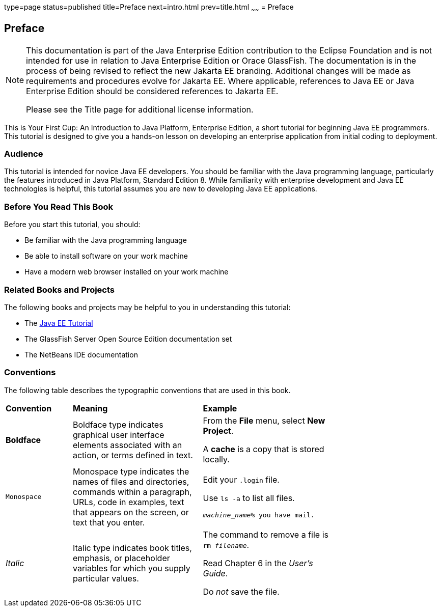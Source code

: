 type=page
status=published
title=Preface
next=intro.html
prev=title.html
~~~~~~
= Preface


[[GCQYW]][[preface]]

Preface
-------

[NOTE]
========================================================================

This documentation is part of the Java Enterprise Edition contribution 
to the Eclipse Foundation and is not intended for use in relation to 
Java Enterprise Edition or Orace GlassFish. The documentation is in the 
process of being revised to reflect the new Jakarta EE branding. 
Additional changes will be made as requirements and procedures evolve 
for Jakarta EE. Where applicable, references to Java EE or Java 
Enterprise Edition should be considered references to Jakarta EE. 

Please see the Title page for additional license information.
========================================================================

This is Your First Cup: An Introduction to Java Platform, Enterprise
Edition, a short tutorial for beginning Java EE programmers. This
tutorial is designed to give you a hands-on lesson on developing an
enterprise application from initial coding to deployment.

[[sthref2]][[audience]]

Audience
~~~~~~~~

This tutorial is intended for novice Java EE developers. You should be
familiar with the Java programming language, particularly the features
introduced in Java Platform, Standard Edition 8. While familiarity with
enterprise development and Java EE technologies is helpful, this
tutorial assumes you are new to developing Java EE applications.


[[GCQYU]][[before-you-read-this-book]]

Before You Read This Book
~~~~~~~~~~~~~~~~~~~~~~~~~

Before you start this tutorial, you should:

* Be familiar with the Java programming language
* Be able to install software on your work machine
* Have a modern web browser installed on your work machine

[[GCQXV]][[related-books-and-projects]]

Related Books and Projects
~~~~~~~~~~~~~~~~~~~~~~~~~~

The following books and projects may be helpful to you in understanding
this tutorial:

* The https://javaee.github.io/tutorial[Java EE Tutorial]
* The GlassFish Server Open Source Edition documentation set
* The NetBeans IDE documentation

[[sthref5]][[conventions]]

Conventions
~~~~~~~~~~~

The following table describes the typographic conventions that are used
in this book.

[width="75%",cols="20%,39%,39%"]
|=======================================================================
|*Convention* |*Meaning* |*Example*
|*Boldface* |Boldface type indicates graphical user interface elements
associated with an action, or terms defined in text. a|
From the *File* menu, select *New Project*.

A *cache* is a copy that is stored locally.

|`Monospace` |Monospace type indicates the names of files and
directories, commands within a paragraph, URLs, code in examples, text
that appears on the screen, or text that you enter. a|
Edit your `.login` file.

Use `ls -a` to list all files.

`_machine_name_% you have mail.`

|_Italic_ |Italic type indicates book titles, emphasis, or placeholder
variables for which you supply particular values. a|
The command to remove a file is `rm _filename_`.

Read Chapter 6 in the _User's Guide_.

Do _not_ save the file.

|=======================================================================
